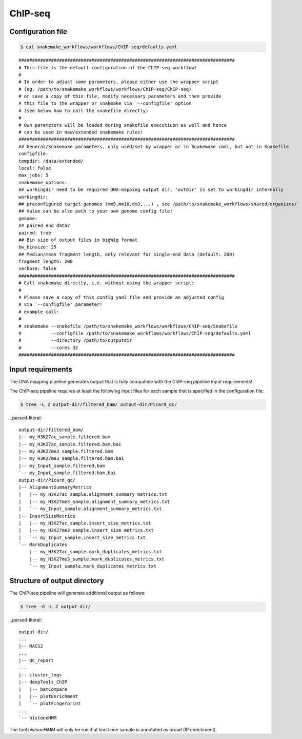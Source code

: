 .. _ChIP-seq:

ChIP-seq
==================

Configuration file
---------------------

.. code:: bash

    $ cat snakemake_workflows/workflows/ChIP-seq/defaults.yaml

.. parsed-literal::

	################################################################################
	# This file is the default configuration of the ChIP-seq workflow!
	#
	# In order to adjust some parameters, please either use the wrapper script
	# (eg. /path/to/snakemake_workflows/workflows/ChIP-seq/ChIP-seq)
	# or save a copy of this file, modify necessary parameters and then provide
	# this file to the wrapper or snakmake via '--configfile' option
	# (see below how to call the snakefile directly)
	#
	# Own parameters will be loaded during snakefile executiuon as well and hence
	# can be used in new/extended snakemake rules!
	################################################################################
	## General/Snakemake parameters, only used/set by wrapper or in Snakemake cmdl, but not in Snakefile
	configfile:
	tempdir: /data/extended/
	local: false
	max_jobs: 5
	snakemake_options:
	## workingdir need to be required DNA-mapping output dir, 'outdir' is set to workingdir internally
	workingdir:
	## preconfigured target genomes (mm9,mm10,dm3,...) , see /path/to/snakemake_workflows/shared/organisms/
	## Value can be also path to your own genome config file!
	genome:
	## paired end data?
	paired: true
	## Bin size of output files in bigWig format
	bw_binsize: 25
	## Median/mean fragment length, only relevant for single-end data (default: 200)
	fragment_length: 200
	verbose: false
	################################################################################
	# Call snakemake directly, i.e. without using the wrapper script:
	#
	# Please save a copy of this config yaml file and provide an adjusted config
	# via '--configfile' parameter!
	# example call:
	#
	# snakemake --snakefile /path/to/snakemake_workflows/workflows/ChIP-seq/Snakefile
	#           --configfile /path/to/snakemake_workflows/workflows/ChIP-seq/defaults.yaml
	#           --directory /path/to/outputdir
	#           --cores 32
	################################################################################

Input requirements
---------------------------

The DNA mapping pipeline generates output that is fully compatible with the ChIP-seq pipeline input requirements!

The ChIP-seq pipeline requires at least the following input files for each sample that is specified in the configuration file:

.. code:: bash

    $ tree -L 2 output-dir/filtered_bam/ output-dir/Picard_qc/

..parsed-literal::

    output-dir/filtered_bam/
    |-- my_H3K27ac_sample.filtered.bam
    |-- my_H3K27ac_sample.filtered.bam.bai
    |-- my_H3K27me3_sample.filtered.bam
    |-- my_H3K27me3_sample.filtered.bam.bai
    |-- my_Input_sample.filtered.bam
    `-- my_Input_sample.filtered.bam.bai
    output-dir/Picard_qc/
    |-- AlignmentSummaryMetrics
    |   |-- my_H3K27ac_sample.alignment_summary_metrics.txt
    |   |-- my_H3K27me3_sample.alignment_summary_metrics.txt
    |   `-- my_Input_sample.alignment_summary_metrics.txt
    |-- InsertSizeMetrics
    |   |-- my_H3K27ac_sample.insert_size_metrics.txt
    |   |-- my_H3K27me3_sample.insert_size_metrics.txt
    |   `-- my_Input_sample.insert_size_metrics.txt
    `-- MarkDuplicates
        |-- my_H3K27ac_sample.mark_duplicates_metrics.txt
        |-- my_H3K27me3_sample.mark_duplicates_metrics.txt
        `-- my_Input_sample.mark_duplicates_metrics.txt


Structure of output directory
--------------------------------

The ChIP-seq pipeline will generate additional output as follows:

.. code:: bash

    $ tree -d -L 2 output-dir/

..parsed-literal::

    output-dir/
    ...
    |-- MACS2
    ...
    |-- QC_report
    ...
    |-- cluster_logs
    |-- deepTools_ChIP
    |   |-- bamCompare
    |   |-- plotEnrichment
    |   `-- plotFingerprint
    ...
    `-- histoneHMM

The tool `histoneHMM` will only be run if at least one sample is annotated as broad (IP enrichment).

.. argparse::
   :filename: ../workflows/ChIP-seq/ChIP-seq
   :func: parse_args
   :prog: ChIP-seq
